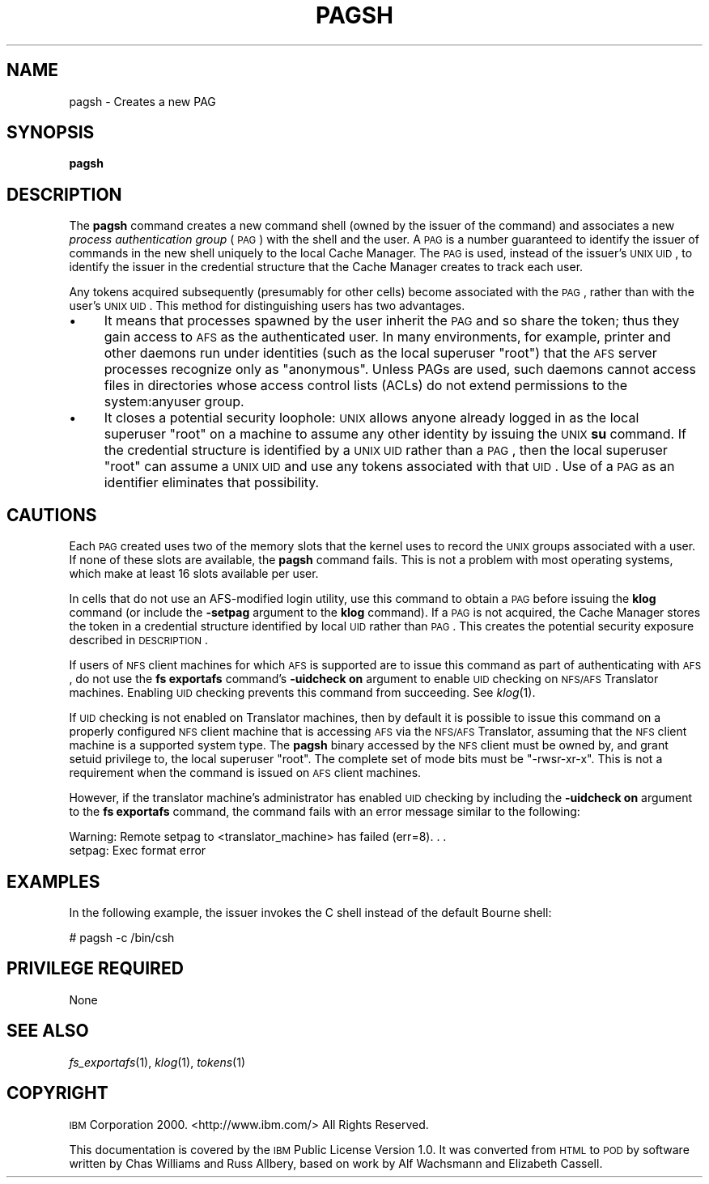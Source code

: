 .\" Automatically generated by Pod::Man v1.37, Pod::Parser v1.32
.\"
.\" Standard preamble:
.\" ========================================================================
.de Sh \" Subsection heading
.br
.if t .Sp
.ne 5
.PP
\fB\\$1\fR
.PP
..
.de Sp \" Vertical space (when we can't use .PP)
.if t .sp .5v
.if n .sp
..
.de Vb \" Begin verbatim text
.ft CW
.nf
.ne \\$1
..
.de Ve \" End verbatim text
.ft R
.fi
..
.\" Set up some character translations and predefined strings.  \*(-- will
.\" give an unbreakable dash, \*(PI will give pi, \*(L" will give a left
.\" double quote, and \*(R" will give a right double quote.  \*(C+ will
.\" give a nicer C++.  Capital omega is used to do unbreakable dashes and
.\" therefore won't be available.  \*(C` and \*(C' expand to `' in nroff,
.\" nothing in troff, for use with C<>.
.tr \(*W-
.ds C+ C\v'-.1v'\h'-1p'\s-2+\h'-1p'+\s0\v'.1v'\h'-1p'
.ie n \{\
.    ds -- \(*W-
.    ds PI pi
.    if (\n(.H=4u)&(1m=24u) .ds -- \(*W\h'-12u'\(*W\h'-12u'-\" diablo 10 pitch
.    if (\n(.H=4u)&(1m=20u) .ds -- \(*W\h'-12u'\(*W\h'-8u'-\"  diablo 12 pitch
.    ds L" ""
.    ds R" ""
.    ds C` ""
.    ds C' ""
'br\}
.el\{\
.    ds -- \|\(em\|
.    ds PI \(*p
.    ds L" ``
.    ds R" ''
'br\}
.\"
.\" If the F register is turned on, we'll generate index entries on stderr for
.\" titles (.TH), headers (.SH), subsections (.Sh), items (.Ip), and index
.\" entries marked with X<> in POD.  Of course, you'll have to process the
.\" output yourself in some meaningful fashion.
.if \nF \{\
.    de IX
.    tm Index:\\$1\t\\n%\t"\\$2"
..
.    nr % 0
.    rr F
.\}
.\"
.\" For nroff, turn off justification.  Always turn off hyphenation; it makes
.\" way too many mistakes in technical documents.
.hy 0
.if n .na
.\"
.\" Accent mark definitions (@(#)ms.acc 1.5 88/02/08 SMI; from UCB 4.2).
.\" Fear.  Run.  Save yourself.  No user-serviceable parts.
.    \" fudge factors for nroff and troff
.if n \{\
.    ds #H 0
.    ds #V .8m
.    ds #F .3m
.    ds #[ \f1
.    ds #] \fP
.\}
.if t \{\
.    ds #H ((1u-(\\\\n(.fu%2u))*.13m)
.    ds #V .6m
.    ds #F 0
.    ds #[ \&
.    ds #] \&
.\}
.    \" simple accents for nroff and troff
.if n \{\
.    ds ' \&
.    ds ` \&
.    ds ^ \&
.    ds , \&
.    ds ~ ~
.    ds /
.\}
.if t \{\
.    ds ' \\k:\h'-(\\n(.wu*8/10-\*(#H)'\'\h"|\\n:u"
.    ds ` \\k:\h'-(\\n(.wu*8/10-\*(#H)'\`\h'|\\n:u'
.    ds ^ \\k:\h'-(\\n(.wu*10/11-\*(#H)'^\h'|\\n:u'
.    ds , \\k:\h'-(\\n(.wu*8/10)',\h'|\\n:u'
.    ds ~ \\k:\h'-(\\n(.wu-\*(#H-.1m)'~\h'|\\n:u'
.    ds / \\k:\h'-(\\n(.wu*8/10-\*(#H)'\z\(sl\h'|\\n:u'
.\}
.    \" troff and (daisy-wheel) nroff accents
.ds : \\k:\h'-(\\n(.wu*8/10-\*(#H+.1m+\*(#F)'\v'-\*(#V'\z.\h'.2m+\*(#F'.\h'|\\n:u'\v'\*(#V'
.ds 8 \h'\*(#H'\(*b\h'-\*(#H'
.ds o \\k:\h'-(\\n(.wu+\w'\(de'u-\*(#H)/2u'\v'-.3n'\*(#[\z\(de\v'.3n'\h'|\\n:u'\*(#]
.ds d- \h'\*(#H'\(pd\h'-\w'~'u'\v'-.25m'\f2\(hy\fP\v'.25m'\h'-\*(#H'
.ds D- D\\k:\h'-\w'D'u'\v'-.11m'\z\(hy\v'.11m'\h'|\\n:u'
.ds th \*(#[\v'.3m'\s+1I\s-1\v'-.3m'\h'-(\w'I'u*2/3)'\s-1o\s+1\*(#]
.ds Th \*(#[\s+2I\s-2\h'-\w'I'u*3/5'\v'-.3m'o\v'.3m'\*(#]
.ds ae a\h'-(\w'a'u*4/10)'e
.ds Ae A\h'-(\w'A'u*4/10)'E
.    \" corrections for vroff
.if v .ds ~ \\k:\h'-(\\n(.wu*9/10-\*(#H)'\s-2\u~\d\s+2\h'|\\n:u'
.if v .ds ^ \\k:\h'-(\\n(.wu*10/11-\*(#H)'\v'-.4m'^\v'.4m'\h'|\\n:u'
.    \" for low resolution devices (crt and lpr)
.if \n(.H>23 .if \n(.V>19 \
\{\
.    ds : e
.    ds 8 ss
.    ds o a
.    ds d- d\h'-1'\(ga
.    ds D- D\h'-1'\(hy
.    ds th \o'bp'
.    ds Th \o'LP'
.    ds ae ae
.    ds Ae AE
.\}
.rm #[ #] #H #V #F C
.\" ========================================================================
.\"
.IX Title "PAGSH 1"
.TH PAGSH 1 "2006-10-10" "OpenAFS" "AFS Command Reference"
.SH "NAME"
pagsh \- Creates a new PAG
.SH "SYNOPSIS"
.IX Header "SYNOPSIS"
\&\fBpagsh\fR
.SH "DESCRIPTION"
.IX Header "DESCRIPTION"
The \fBpagsh\fR command creates a new command shell (owned by the issuer of
the command) and associates a new \fIprocess authentication group\fR (\s-1PAG\s0)
with the shell and the user. A \s-1PAG\s0 is a number guaranteed to identify the
issuer of commands in the new shell uniquely to the local Cache
Manager. The \s-1PAG\s0 is used, instead of the issuer's \s-1UNIX\s0 \s-1UID\s0, to identify
the issuer in the credential structure that the Cache Manager creates to
track each user.
.PP
Any tokens acquired subsequently (presumably for other cells) become
associated with the \s-1PAG\s0, rather than with the user's \s-1UNIX\s0 \s-1UID\s0.  This
method for distinguishing users has two advantages.
.IP "\(bu" 4
It means that processes spawned by the user inherit the \s-1PAG\s0 and so share
the token; thus they gain access to \s-1AFS\s0 as the authenticated user.  In
many environments, for example, printer and other daemons run under
identities (such as the local superuser \f(CW\*(C`root\*(C'\fR) that the \s-1AFS\s0 server
processes recognize only as \f(CW\*(C`anonymous\*(C'\fR. Unless PAGs are used, such
daemons cannot access files in directories whose access control lists
(ACLs) do not extend permissions to the system:anyuser group.
.IP "\(bu" 4
It closes a potential security loophole: \s-1UNIX\s0 allows anyone already logged
in as the local superuser \f(CW\*(C`root\*(C'\fR on a machine to assume any other
identity by issuing the \s-1UNIX\s0 \fBsu\fR command. If the credential structure is
identified by a \s-1UNIX\s0 \s-1UID\s0 rather than a \s-1PAG\s0, then the local superuser
\&\f(CW\*(C`root\*(C'\fR can assume a \s-1UNIX\s0 \s-1UID\s0 and use any tokens associated with that
\&\s-1UID\s0. Use of a \s-1PAG\s0 as an identifier eliminates that possibility.
.SH "CAUTIONS"
.IX Header "CAUTIONS"
Each \s-1PAG\s0 created uses two of the memory slots that the kernel uses to
record the \s-1UNIX\s0 groups associated with a user. If none of these slots are
available, the \fBpagsh\fR command fails. This is not a problem with most
operating systems, which make at least 16 slots available per user.
.PP
In cells that do not use an AFS-modified login utility, use this command
to obtain a \s-1PAG\s0 before issuing the \fBklog\fR command (or include the
\&\fB\-setpag\fR argument to the \fBklog\fR command). If a \s-1PAG\s0 is not acquired, the
Cache Manager stores the token in a credential structure identified by
local \s-1UID\s0 rather than \s-1PAG\s0. This creates the potential security exposure
described in \s-1DESCRIPTION\s0.
.PP
If users of \s-1NFS\s0 client machines for which \s-1AFS\s0 is supported are to issue
this command as part of authenticating with \s-1AFS\s0, do not use the \fBfs
exportafs\fR command's \fB\-uidcheck on\fR argument to enable \s-1UID\s0 checking on
\&\s-1NFS/AFS\s0 Translator machines. Enabling \s-1UID\s0 checking prevents this command
from succeeding. See \fIklog\fR\|(1).
.PP
If \s-1UID\s0 checking is not enabled on Translator machines, then by default it
is possible to issue this command on a properly configured \s-1NFS\s0 client
machine that is accessing \s-1AFS\s0 via the \s-1NFS/AFS\s0 Translator, assuming that
the \s-1NFS\s0 client machine is a supported system type. The \fBpagsh\fR binary
accessed by the \s-1NFS\s0 client must be owned by, and grant setuid privilege
to, the local superuser \f(CW\*(C`root\*(C'\fR. The complete set of mode bits must be
\&\f(CW\*(C`\-rwsr\-xr\-x\*(C'\fR. This is not a requirement when the command is issued on \s-1AFS\s0
client machines.
.PP
However, if the translator machine's administrator has enabled \s-1UID\s0
checking by including the \fB\-uidcheck on\fR argument to the \fBfs exportafs\fR
command, the command fails with an error message similar to the following:
.PP
.Vb 2
\&   Warning: Remote setpag to <translator_machine> has failed (err=8). . .
\&   setpag: Exec format error
.Ve
.SH "EXAMPLES"
.IX Header "EXAMPLES"
In the following example, the issuer invokes the C shell instead of the
default Bourne shell:
.PP
.Vb 1
\&   # pagsh \-c /bin/csh
.Ve
.SH "PRIVILEGE REQUIRED"
.IX Header "PRIVILEGE REQUIRED"
None
.SH "SEE ALSO"
.IX Header "SEE ALSO"
\&\fIfs_exportafs\fR\|(1),
\&\fIklog\fR\|(1),
\&\fItokens\fR\|(1)
.SH "COPYRIGHT"
.IX Header "COPYRIGHT"
\&\s-1IBM\s0 Corporation 2000. <http://www.ibm.com/> All Rights Reserved.
.PP
This documentation is covered by the \s-1IBM\s0 Public License Version 1.0.  It was
converted from \s-1HTML\s0 to \s-1POD\s0 by software written by Chas Williams and Russ
Allbery, based on work by Alf Wachsmann and Elizabeth Cassell.
